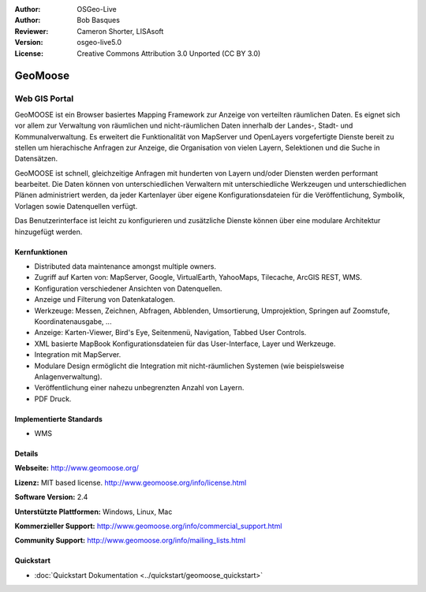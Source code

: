 :Author: OSGeo-Live
:Author: Bob Basques
:Reviewer: Cameron Shorter, LISAsoft
:Version: osgeo-live5.0
:License: Creative Commons Attribution 3.0 Unported (CC BY 3.0)

.. _geomoose-overview:

.. image:: ../../images/project_logos/logo-geomoose.png
  :scale: 30 %
  :alt: project logo
  :align: right
  :target: http://www.geomoose.org/

.. image:: ../../images/logos/OSGeo_incubation.png
  :scale: 100 %
  :alt: OSGeo Project in Incubation
  :align: right
  :target: http://www.osgeo.org/incubator/process/principles.html


GeoMoose
================================================================================

Web GIS Portal
~~~~~~~~~~~~~~~~~~~~~~~~~~~~~~~~~~~~~~~~~~~~~~~~~~~~~~~~~~~~~~~~~~~~~~~~~~~~~~~~

GeoMOOSE ist ein Browser basiertes Mapping Framework zur Anzeige von verteilten räumlichen Daten. Es eignet sich vor allem zur Verwaltung von räumlichen und nicht-räumlichen Daten innerhalb der Landes-, Stadt- und Kommunalverwaltung. Es erweitert die Funktionalität von MapServer und OpenLayers vorgefertigte Dienste bereit zu stellen um hierachische Anfragen zur Anzeige, die Organisation von vielen Layern, Selektionen und die Suche in Datensätzen.   

GeoMOOSE ist schnell, gleichzeitige Anfragen mit hunderten von Layern und/oder Diensten werden performant bearbeitet.
Die Daten können von unterschiedlichen Verwaltern mit unterschiedliche Werkzeugen und unterschiedlichen Plänen administriert werden, da jeder Kartenlayer über eigene Konfigurationsdateien für die Veröffentlichung, Symbolik, Vorlagen sowie Datenquellen  verfügt.

Das Benutzerinterface ist leicht zu konfigurieren und zusätzliche Dienste können über eine modulare Architektur hinzugefügt werden.

.. image:: ../../images/screenshots/800x600/geomoose-screenshot-800x600.png
  :scale: 55 %
  :alt: geomoose-screenshot-800x600.png
  :align: right

Kernfunktionen
--------------------------------------------------------------------------------

* Distributed data maintenance amongst multiple owners.
* Zugriff auf Karten von: MapServer, Google, VirtualEarth, YahooMaps, Tilecache, ArcGIS REST, WMS.
* Konfiguration verschiedener Ansichten von Datenquellen.
* Anzeige und Filterung von Datenkatalogen.
* Werkzeuge: Messen, Zeichnen, Abfragen, Abblenden, Umsortierung, Umprojektion, Springen auf Zoomstufe, Koordinatenausgabe, ...
* Anzeige: Karten-Viewer, Bird's Eye, Seitenmenü, Navigation, Tabbed User Controls.
* XML basierte MapBook Konfigurationsdateien für das User-Interface, Layer und Werkzeuge.
* Integration mit MapServer.
* Modulare Design ermöglicht die Integration mit nicht-räumlichen Systemen (wie beispielsweise Anlagenverwaltung).
* Veröffentlichung einer nahezu unbegrenzten Anzahl von Layern.
* PDF Druck.

Implementierte Standards
--------------------------------------------------------------------------------
* WMS

Details
--------------------------------------------------------------------------------

**Webseite:** http://www.geomoose.org/

**Lizenz:** MIT based license. http://www.geomoose.org/info/license.html

**Software Version:** 2.4

**Unterstützte Plattformen:** Windows, Linux, Mac

**Kommerzieller Support:** http://www.geomoose.org/info/commercial_support.html

**Community Support:** http://www.geomoose.org/info/mailing_lists.html


Quickstart
--------------------------------------------------------------------------------
    
* :doc:`Quickstart Dokumentation <../quickstart/geomoose_quickstart>`

